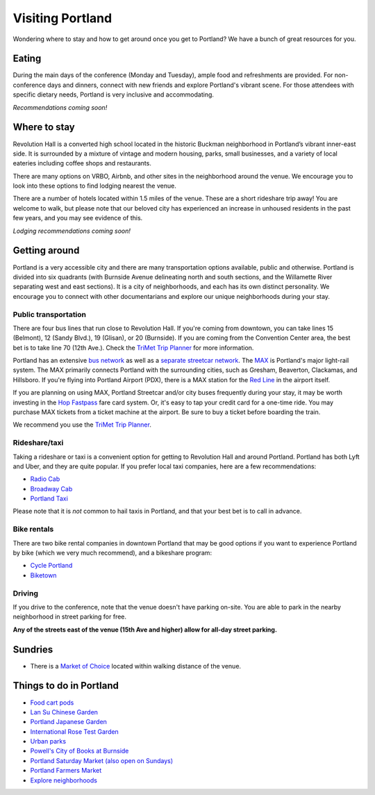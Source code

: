 Visiting Portland
=================

Wondering where to stay and how to get around once you get to Portland?
We have a bunch of great resources for you.

Eating
------

During the main days of the conference (Monday and Tuesday), ample food and refreshments are provided. For non-conference days and dinners, connect with new friends and explore Portland's vibrant scene. For those attendees with specific dietary needs, Portland is very inclusive and accommodating.

*Recommendations coming soon!*


Where to stay
-------------

Revolution Hall is a converted high school located in the historic Buckman neighborhood in Portland’s vibrant inner-east side. It is surrounded by a mixture of vintage and modern housing, parks, small businesses, and a variety of local eateries including coffee shops and restaurants.

There are many options on VRBO, Airbnb, and other sites in the neighborhood around the venue. We encourage you to look into these options to find lodging nearest the venue. 

There are a number of hotels located within 1.5 miles of the venue. These are a short rideshare trip away! You are welcome to walk, but please note that our beloved city has experienced an increase in unhoused residents in the past few years, and you may see evidence of this.

*Lodging recommendations coming soon!*

Getting around
--------------

Portland is a very accessible city and there are many transportation options available, public and otherwise. Portland is divided into six quadrants (with Burnside Avenue delineating north and south sections, and the Willamette River separating west and east sections). It is a city of neighborhoods, and each has its own distinct personality. We encourage you to connect with other documentarians and explore our unique neighborhoods during your stay.

Public transportation
~~~~~~~~~~~~~~~~~~~~~

There are four bus lines that run close to Revolution Hall. If you're coming from downtown, you can take lines 15 (Belmont), 12 (Sandy Blvd.), 19 (Glisan), or 20 (Burnside). If you are coming from the Convention Center area, the best bet is to take line 70 (12th Ave.). Check the `TriMet Trip Planner <https://trimet.org>`__ for more information.

Portland has an extensive `bus network <http://trimet.org/bus/>`__ as well as a `separate streetcar network <http://www.portlandstreetcar.org/>`__.
The `MAX <http://trimet.org/max>`__ is Portland's major light-rail system. The MAX primarily connects Portland with the surrounding cities, such as Gresham, Beaverton, Clackamas, and Hillsboro. If you're flying into Portland Airport (PDX), there is a MAX station for the `Red Line <http://trimet.org/schedules/maxredline.htm>`__ in the airport itself.

If you are planning on using MAX, Portland Streetcar and/or city buses frequently during your stay, it may be worth investing in the `Hop Fastpass <https://myhopcard.com/>`__ fare card system. Or, it's easy to tap your credit card for a one-time ride. You may purchase MAX tickets from a ticket machine at the airport. Be sure to buy a ticket before boarding the train.

We recommend you use the `TriMet Trip Planner <https://trimet.org>`__. 

Rideshare/taxi
~~~~~~~~~~~~~~

Taking a rideshare or taxi is a convenient option for getting to Revolution Hall and around Portland. Portland has both Lyft and Uber, and they are quite popular. If you prefer local taxi companies, here are a few recommendations:

- `Radio Cab <http://www.radiocab.net/>`__
- `Broadway Cab <http://www.broadwaycab.com/>`__
- `Portland Taxi <http://portlandtaxi.net/>`__

Please note that it is *not* common to hail taxis in Portland, and that your best bet is to call in advance.

Bike rentals
~~~~~~~~~~~~

There are two bike rental companies in downtown Portland that may be good options if you want to experience Portland by bike (which we very much recommend), and a bikeshare program:

- `Cycle Portland <http://www.portlandbicycletours.com/>`__
- `Biketown <https://www.biketownpdx.com>`__

Driving
~~~~~~~
If you drive to the conference,
note that the venue doesn't have parking on-site.
You are able to park in the nearby neighborhood in street parking for free.

**Any of the streets east of the venue (15th Ave and higher) allow for all-day street parking.**

Sundries
--------

- There is a `Market of Choice <https://goo.gl/maps/G2s16U4wKfBXL6Zm6>`_ located within walking distance of the venue.

Things to do in Portland
------------------------

- `Food cart pods <http://www.foodcartsportland.com/>`__
- `Lan Su Chinese Garden <https://www.lansugarden.org>`__
- `Portland Japanese Garden <https://japanesegarden.org/>`__
- `International Rose Test Garden <https://www.travelportland.com/directory/international-rose-test-garden/>`__
- `Urban parks <https://portlandlivingonthecheap.com/portland-urban-parks/>`__
- `Powell's City of Books at Burnside <http://www.powells.com/locations/powells-city-of-books>`__
- `Portland Saturday Market (also open on Sundays) <http://www.portlandsaturdaymarket.com>`__
- `Portland Farmers Market <http://www.portlandfarmersmarket.org/>`__
- `Explore neighborhoods <https://www.travelportland.com/things-to-do/neighborhoods-regions/>`__

